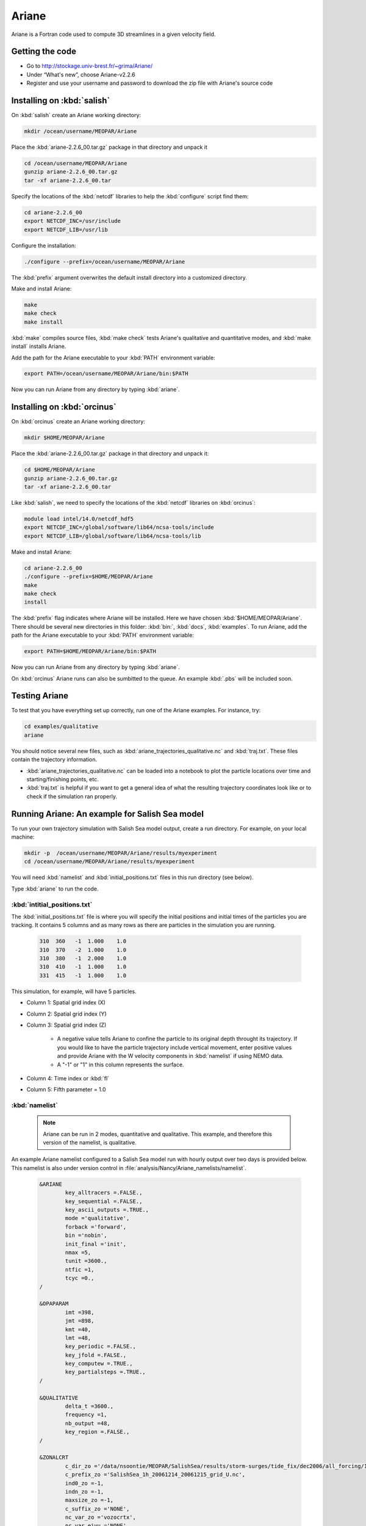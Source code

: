 .. _Ariane:

Ariane
======================================================================================================
Ariane is a Fortran code used to compute 3D streamlines in a given velocity field.

Getting the code
--------------------------------------
* Go to  http://stockage.univ-brest.fr/~grima/Ariane/
* Under “What's new”, choose Ariane-v2.2.6

* Register and use your username and password to download the zip file with Ariane's source code

Installing on :kbd:`salish`
------------------------------------------
On :kbd:`salish` create an Ariane working directory:

.. code-block:: bash

	mkdir /ocean/username/MEOPAR/Ariane

Place the :kbd:`ariane-2.2.6_00.tar.gz` package in that directory and unpack it

.. code-block:: bash

	cd /ocean/username/MEOPAR/Ariane
	gunzip ariane-2.2.6_00.tar.gz
	tar -xf ariane-2.2.6_00.tar

Specify the locations of the :kbd:`netcdf` libraries to help the :kbd:`configure` script find them:

.. code-block:: bash

	cd ariane-2.2.6_00
        export NETCDF_INC=/usr/include
        export NETCDF_LIB=/usr/lib

Configure the installation:

.. code-block:: bash

	./configure --prefix=/ocean/username/MEOPAR/Ariane

The :kbd:`prefix` argument overwrites the default install directory into a customized directory.

Make and install Ariane:

.. code-block:: bash

	make
	make check
	make install

:kbd:`make` compiles source files, :kbd:`make check` tests Ariane's qualitative and quantitative modes, and :kbd:`make install` installs Ariane.

Add the path for the Ariane executable to your :kbd:`PATH` environment variable:

.. code-block:: bash

	export PATH=/ocean/username/MEOPAR/Ariane/bin:$PATH

Now you can run Ariane from any directory by typing :kbd:`ariane`.


Installing on :kbd:`orcinus`
------------------------------------------
On :kbd:`orcinus` create an Ariane working directory:

.. code-block:: bash

	mkdir $HOME/MEOPAR/Ariane

Place the :kbd:`ariane-2.2.6_00.tar.gz` package in that directory and unpack it:

.. code-block:: bash

	cd $HOME/MEOPAR/Ariane
	gunzip ariane-2.2.6_00.tar.gz
	tar -xf ariane-2.2.6_00.tar

Like :kbd:`salish`, we need to specify the locations of the :kbd:`netcdf` libraries on :kbd:`orcinus`:

.. code-block:: bash

	module load intel/14.0/netcdf_hdf5
        export NETCDF_INC=/global/software/lib64/ncsa-tools/include
        export NETCDF_LIB=/global/software/lib64/ncsa-tools/lib

Make and install Ariane:

.. code-block:: bash

	cd ariane-2.2.6_00
	./configure --prefix=$HOME/MEOPAR/Ariane
	make
	make check
	install

The :kbd:`prefix` flag indicates where Ariane will be installed.
Here we have chosen :kbd:`$HOME/MEOPAR/Ariane`.
There should be several new directories in this folder: :kbd:`bin:`, :kbd:`docs`, :kbd:`examples`.
To run Ariane, add the path for the Ariane executable to your :kbd:`PATH` environment variable:

.. code-block:: bash

	export PATH=$HOME/MEOPAR/Ariane/bin:$PATH

Now you can run Ariane from any directory by typing :kbd:`ariane`.

On :kbd:`orcinus` Ariane runs can also be sumbitted to the queue.
An example :kbd:`.pbs` will be included soon.


Testing Ariane
------------------------
To test that you have everything set up correctly, run one of the Ariane examples.
For instance, try:

.. code-block:: bash

       cd examples/qualitative
       ariane

You should notice several new files, such as :kbd:`ariane_trajectories_qualitative.nc` and :kbd:`traj.txt`.
These files contain the trajectory information.

* :kbd:`ariane_trajectories_qualitative.nc` can be loaded into a notebook to plot the particle locations over time and starting/finishing points, etc.
* :kbd:`traj.txt` is helpful if you want to get a general idea of what the resulting trajectory coordinates look like or to check if the simulation ran properly.


Running Ariane: An example for Salish Sea model
------------------------------------------------------------------------------
To run your own trajectory simulation with Salish Sea model output, create a run directory. For example, on your local machine:

.. code-block:: bash

	mkdir -p  /ocean/username/MEOPAR/Ariane/results/myexperiment
	cd /ocean/username/MEOPAR/Ariane/results/myexperiment

You will need :kbd:`namelist` and :kbd:`initial_positions.txt` files in this run directory (see below).

Type :kbd:`ariane` to  run the code.


:kbd:`intitial_positions.txt`
^^^^^^^^^^^^^^^^^^^^^^^^^^^^^
The :kbd:`initial_positions.txt` file is where you will specify the initial positions and initial times of the particles you are tracking. It contains 5 columns and as many rows as there are particles in the simulation you are running.


   .. code-block:: text

       310  360   -1  1.000    1.0
       310  370   -2  1.000    1.0
       310  380   -1  2.000    1.0
       310  410   -1  1.000    1.0
       331  415   -1  1.000    1.0

This simulation, for example, will have 5 particles.

* Column 1: Spatial grid index (X)
* Column 2: Spatial grid index (Y)
* Column 3: Spatial grid index (Z)

	* A negative value tells Ariane to confine the particle to its original depth throught its trajectory. If you would like to have the particle trajectory include vertical movement, enter positive values and provide Ariane with the W velocity components in :kbd:`namelist` if using NEMO data.
	* A "-1" or "1" in this column represents the surface.
* Column 4: Time index or :kbd:`fl`
* Column 5: Fifth parameter = 1.0


:kbd:`namelist`
^^^^^^^^^^^^^^^

 .. note::

      Ariane can be run in 2 modes, quantitative and qualitative. This example, and therefore this version of the namelist, is qualitative.

An example Ariane namelist configured to a Salish Sea model run with hourly output over two days is provided below.
This namelist is also under version control in :file:`analysis/Nancy/Ariane_namelists/namelist`.

 .. code-block:: fortran

        &ARIANE
        	key_alltracers =.FALSE.,
        	key_sequential =.FALSE.,
	    	key_ascii_outputs =.TRUE.,
	    	mode ='qualitative',
	    	forback ='forward',
	    	bin ='nobin',
	    	init_final ='init',
	    	nmax =5,
	    	tunit =3600.,
	    	ntfic =1,
	    	tcyc =0.,
        /

        &OPAPARAM
        	imt =398,
	    	jmt =898,
	   	kmt =40,
	    	lmt =48,
	    	key_periodic =.FALSE.,
	    	key_jfold =.FALSE.,
	    	key_computew =.TRUE.,
	    	key_partialsteps =.TRUE.,
        /

        &QUALITATIVE
        	delta_t =3600.,
	    	frequency =1,
	    	nb_output =48,
	    	key_region =.FALSE.,
        /

        &ZONALCRT
        	c_dir_zo ='/data/nsoontie/MEOPAR/SalishSea/results/storm-surges/tide_fix/dec2006/all_forcing/1hour/',
        	c_prefix_zo ='SalishSea_1h_20061214_20061215_grid_U.nc',
	    	ind0_zo =-1,
	    	indn_zo =-1,
	    	maxsize_zo =-1,
	    	c_suffix_zo ='NONE',
	    	nc_var_zo ='vozocrtx',
	    	nc_var_eivu ='NONE',
	    	nc_att_mask_zo ='NONE',
        /

        &MERIDCRT
        	c_dir_me ='/data/nsoontie/MEOPAR/SalishSea/results/storm-surges/tide_fix/dec2006/all_forcing/1hour/',
	    	c_prefix_me ='SalishSea_1h_20061214_20061215_grid_V.nc',
	    	ind0_me =-1,
	    	indn_me =-1,
	    	maxsize_me =-1,
	    	c_suffix_me ='NONE',
	    	nc_var_me ='vomecrty',
	    	nc_var_eivv ='NONE',
	    	nc_att_mask_me ='NONE',
        /

        &MESH
        	dir_mesh ='/ocean/nsoontie/MEOPAR/Ariane/',
	    	fn_mesh ='mesh_mask.nc',
	    	nc_var_xx_tt ='glamt',
	    	nc_var_xx_uu ='glamu',
	    	nc_var_yy_tt ='gphit',
	    	nc_var_yy_vv ='gphiv',
	    	nc_var_zz_ww ='gdepw',
	    	nc_var_e2u ='e2u',
	    	nc_var_e1v ='e1v',
	    	nc_var_e1t ='e1t',
	    	nc_var_e2t ='e2t',
	    	nc_var_e3t ='e3t',
	    	nc_var_tmask ='tmask',
	    	nc_mask_val =0.,
        /

The general setup for the simulation is specified in the sections **ARIANE**, **OPAPARAM**, and **QUALITATIVE**.
Some of the parameters are described in the table below.
For a more detailed description of the parameters, please refer to the Ariane documentation: `Ariane Namelist`_

+------------------+---------------------------------------+------------------+---------------------------------------+
|    Parameter     |              Description              |    Parameter     |              Description              |
+==================+=======================================+==================+=======================================+
| :kbd:`nmax`      | Number of particles                   | :kbd:`kmt`       | Vertical space dimension (depth)      |
+------------------+---------------------------------------+------------------+---------------------------------------+
| :kbd:`tunit`     | Unit of time.                         | :kbd:`lmt`       | Number of time steps                  |
+                  +                                       +                  +                                       +
|                  | Example: 3600 for 1 hour              |                  | in input data                         |
+------------------+---------------------------------------+------------------+---------------------------------------+
| :kbd:`ntfic`     | x :kbd:`tunit` = Time period covered  | :kbd:`delta_t`   | Unit of time.                         |
+                  +                                       +                  +                                       +
|                  | by each time sample in input files    |                  | Example: 3600 for 1 hour              |
+------------------+---------------------------------------+------------------+---------------------------------------+
| :kbd:`imt`       | Horizontal space dimension            | :kbd:`frequency` | x :kbd:`delta_t` = Time interval      |
+                  +                                       +                  +                                       +
|                  | (longitude)                           |                  | between two sucessive position outputs|
+------------------+---------------------------------------+------------------+---------------------------------------+
| :kbd:`jmt`       | Horizontal space dimension            | :kbd:`nb_output` | Total number of position outputs for  |
+                  +                                       +                  +                                       +
|                  | (latitude)                            |                  | each trajectory.                      |
+------------------+---------------------------------------+------------------+---------------------------------------+


 .. note::

      **Condition 1: delta_t × frequency × nb_output < tunit × ntfic × lmt**

      **Condition 2: delta_t × frequency × nb_output < tunit × ntfic × (lmt + 0.5 - max(fl))**

      Condition 1 must always be satisfied. Condition 2 must also be satisfied if any inital time index :kbd:`fl` is greater than 0.5.


We must also specify where Salish Sea model output is stored in sections **ZONALCRT** and **MERIDCRT**.
You can also input the vertical velocity component (recommended if using NEMO data) under **VERTICRT** or Ariane can compute it using the horizontal components.
There is also the option of specifying temperature, salinity, and density in the sections **TEMPERAT**, **SALINITY**, and **DENSITY** respectively.

+----------------------------------------+---------------------------------------+
|    Parameter                           |              Description              |
+========================================+=======================================+
| :kbd:`c_dir_zo`, :kbd:`c_dir_me`       | Directory where data is store         |
+----------------------------------------+---------------------------------------+
| :kbd:`c_prefix_zo`, :kbd:`c_prefix_me` | NetCDF file name with velocity data   |
+----------------------------------------+---------------------------------------+
| :kbd:`nc_var_zo`, :kbd:`nc_var_me`     | Variable name for velocity component  |
+----------------------------------------+---------------------------------------+
| :kbd:`dir_mesh`                        | Directory where grid is stored        |
+----------------------------------------+---------------------------------------+
| :kbd:`fn_mesh`                         | NetCDF file name with grid            |
+----------------------------------------+---------------------------------------+

Namelists can be constructed using the namelist assistant on the Ariane website: `Namelist Assistant`_

.. _Namelist Assistant: http://stockage.univ-brest.fr/~grima/Ariane/namelist/namelist.html

Finally, the **MESH** section indicates where information about the Salish Sea model grid is stored.
A file, :file:`mesh_mask.nc`, contains the mapping scale factors and grid masks needed by Ariane.
This is a large file not under version control but can be found in :file:`/ocean/nsoontie/MEOPAR/Ariane`.

Ariane output
------------------------
The trajectories can be plotted in a python notebook. Different colours are used to distinguish the different trajectories and their initial positions are marked by a gray square. A 3D plot may be helpful in viewing particles at varying depths.


.. figure:: images/Trajectories2D.png
.. figure:: images/Trajectories3D.png


Notebooks
-------------------------------
If you would like to see more examples of particle tracking, feel free to look at the following notebook:

* `ParticleTracking.ipynb`_

.. _ParticleTracking.ipynb: http://nbviewer.ipython.org/urls/bitbucket.org/salishsea/analysis/raw/tip/Idalia/ParticleTracking.ipynb



References
-------------------------------
* Manual: `Compilation and Installation`_
* Manual: `Ariane Namelist`_
* Manual: `Ariane Tutorial`_
* Blanke, B., and S. Raynaud, 1997: Kinematics of the Pacific Equatorial Undercurrent: a Eulerian and Lagrangian approach from GCM results. J. Phys. Oceanogr., 27, 1038-1053.
* Blanke, B., M. Arhan, G. Madec, and S. Roche, 1999: Warm water paths in the equatorial Atlantic as diagnosed with a general circulation model. J. Phys. Oceanogr., 29, 2753-2768.
* Blanke, B., S. Speich, G. Madec, and K. Döös, 2001: A global diagnostic of interocean mass transfers. J. Phys. Oceanogr., 31, 1623-1632.

.. _Compilation and Installation: http://stockage.univ-brest.fr/~grima/Ariane/ariane_install_2.x.x_sep08.pdf
.. _Ariane Namelist: http://stockage.univ-brest.fr/~grima/Ariane/ariane_namelist_2.x.x_oct08.pdf
.. _Ariane Tutorial: http://stockage.univ-brest.fr/~grima/Ariane/ariane_tutorial_2.x.x_sep08.pdf
